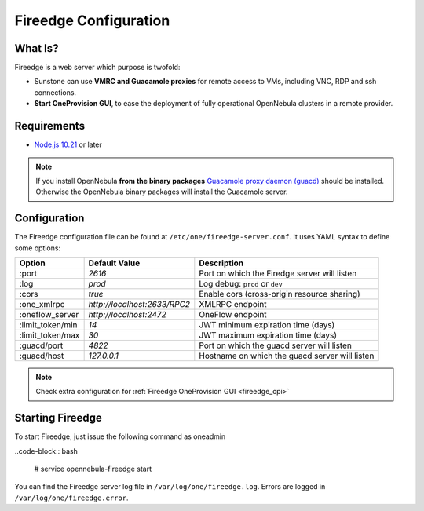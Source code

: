 .. _fireedge_configuration:

================================================================================
Fireedge Configuration
================================================================================

What Is?
========

Fireedge is a web server which purpose is twofold:

- Sunstone can use **VMRC and Guacamole proxies** for remote access to VMs, including
  VNC, RDP and ssh connections.

- **Start OneProvision GUI**, to ease the deployment of fully operational OpenNebula
  clusters in a remote provider.

Requirements
============

- `Node.js 10.21 <https://nodejs.org/en/>`_ or later

.. note:: If you install OpenNebula **from the binary packages** `Guacamole proxy daemon (guacd) <https://guacamole.apache.org/doc/gug/installing-guacamole.html>`_
  should be installed. Otherwise the OpenNebula binary packages will install the Guacamole server.

.. _fireedge_install_configuration:

Configuration
==============

The Fireedge configuration file can be found at ``/etc/one/fireedge-server.conf``. It uses YAML
syntax to define some options:

+---------------------------+--------------------------------+---------------------------------------------------------------+
|          Option           | Default Value                  | Description                                                   |
+===========================+================================+===============================================================+
| :port                     | `2616`                         | Port on which the Firedge server will listen                  |
+---------------------------+--------------------------------+---------------------------------------------------------------+
| :log                      | `prod`                         | Log debug: ``prod`` or ``dev``                                |
+---------------------------+--------------------------------+---------------------------------------------------------------+
| :cors                     | `true`                         | Enable cors (cross-origin resource sharing)                   |
+---------------------------+--------------------------------+---------------------------------------------------------------+
| :one_xmlrpc               | `http://localhost:2633/RPC2`   | XMLRPC endpoint                                               |
+---------------------------+--------------------------------+---------------------------------------------------------------+
| :oneflow_server           | `http://localhost:2472`        | OneFlow endpoint                                              |
+---------------------------+--------------------------------+---------------------------------------------------------------+
| :limit_token/min          | `14`                           | JWT minimum expiration time (days)                            |
+---------------------------+--------------------------------+---------------------------------------------------------------+
| :limit_token/max          | `30`                           | JWT maximum expiration time (days)                            |
+---------------------------+--------------------------------+---------------------------------------------------------------+
| :guacd/port               | `4822`                         | Port on which the guacd server will listen                    |
+---------------------------+--------------------------------+---------------------------------------------------------------+
| :guacd/host               | `127.0.0.1`                    | Hostname on which the guacd server will listen                |
+---------------------------+--------------------------------+---------------------------------------------------------------+


.. note::
  Check extra configuration for :ref:`Fireedge OneProvision GUI <fireedge_cpi>`


Starting Fireedge
=================

To start Fireedge, just issue the following command as oneadmin

..code-block:: bash

  # service opennebula-fireedge start

You can find the Fireedge server log file in ``/var/log/one/fireedge.log``. Errors are logged in
``/var/log/one/fireedge.error``.


.. todo:: Troubleshooting

  - node version
  - ...
